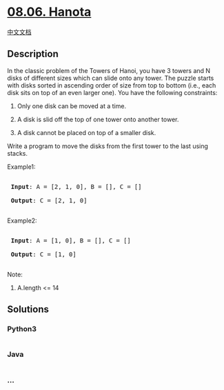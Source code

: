 * [[https://leetcode-cn.com/problems/hanota-lcci][08.06. Hanota]]
  :PROPERTIES:
  :CUSTOM_ID: hanota
  :END:
[[./lcci/08.06.Hanota/README.org][中文文档]]

** Description
   :PROPERTIES:
   :CUSTOM_ID: description
   :END:

#+begin_html
  <p>
#+end_html

In the classic problem of the Towers of Hanoi, you have 3 towers and N
disks of different sizes which can slide onto any tower. The puzzle
starts with disks sorted in ascending order of size from top to bottom
(i.e., each disk sits on top of an even larger one). You have the
following constraints:

#+begin_html
  </p>
#+end_html

#+begin_html
  <p>
#+end_html

1) Only one disk can be moved at a time.

2) A disk is slid off the top of one tower onto another tower.

3) A disk cannot be placed on top of a smaller disk.

   #+begin_html
     </p>
   #+end_html

#+begin_html
  <p>
#+end_html

Write a program to move the disks from the first tower to the last using
stacks.

#+begin_html
  </p>
#+end_html

#+begin_html
  <p>
#+end_html

Example1:

#+begin_html
  </p>
#+end_html

#+begin_html
  <pre>

  <strong> Input</strong>: A = [2, 1, 0], B = [], C = []

  <strong> Output</strong>: C = [2, 1, 0]

  </pre>
#+end_html

#+begin_html
  <p>
#+end_html

Example2:

#+begin_html
  </p>
#+end_html

#+begin_html
  <pre>

  <strong> Input</strong>: A = [1, 0], B = [], C = []

  <strong> Output</strong>: C = [1, 0]

  </pre>
#+end_html

#+begin_html
  <p>
#+end_html

Note:

#+begin_html
  </p>
#+end_html

#+begin_html
  <ol>
#+end_html

#+begin_html
  <li>
#+end_html

A.length <= 14

#+begin_html
  </li>
#+end_html

#+begin_html
  </ol>
#+end_html

** Solutions
   :PROPERTIES:
   :CUSTOM_ID: solutions
   :END:

#+begin_html
  <!-- tabs:start -->
#+end_html

*** *Python3*
    :PROPERTIES:
    :CUSTOM_ID: python3
    :END:
#+begin_src python
#+end_src

*** *Java*
    :PROPERTIES:
    :CUSTOM_ID: java
    :END:
#+begin_src java
#+end_src

*** *...*
    :PROPERTIES:
    :CUSTOM_ID: section
    :END:
#+begin_example
#+end_example

#+begin_html
  <!-- tabs:end -->
#+end_html
